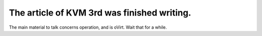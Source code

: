 The article of KVM 3rd was finished writing. 
=============================================

The main material to talk concerns operation, and is oVirt. Wait that for a while. 






.. author:: default
.. categories:: virt.
.. tags::
.. comments::
